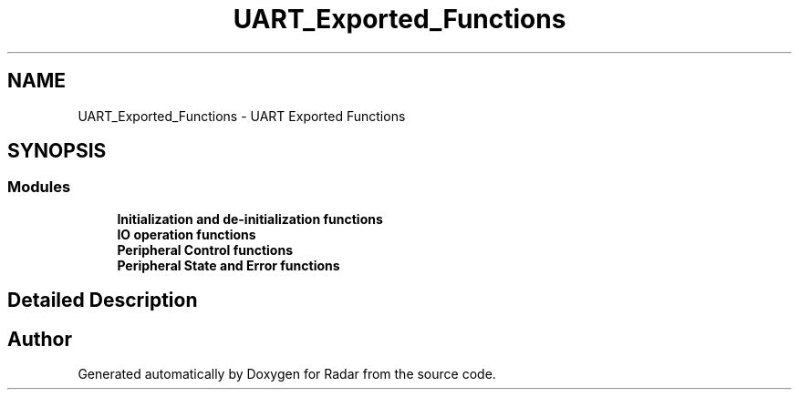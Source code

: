 .TH "UART_Exported_Functions" 3 "Version 1.0.0" "Radar" \" -*- nroff -*-
.ad l
.nh
.SH NAME
UART_Exported_Functions \- UART Exported Functions
.SH SYNOPSIS
.br
.PP
.SS "Modules"

.in +1c
.ti -1c
.RI "\fBInitialization and de\-initialization functions\fP"
.br
.ti -1c
.RI "\fBIO operation functions\fP"
.br
.ti -1c
.RI "\fBPeripheral Control functions\fP"
.br
.ti -1c
.RI "\fBPeripheral State and Error functions\fP"
.br
.in -1c
.SH "Detailed Description"
.PP 

.SH "Author"
.PP 
Generated automatically by Doxygen for Radar from the source code\&.
